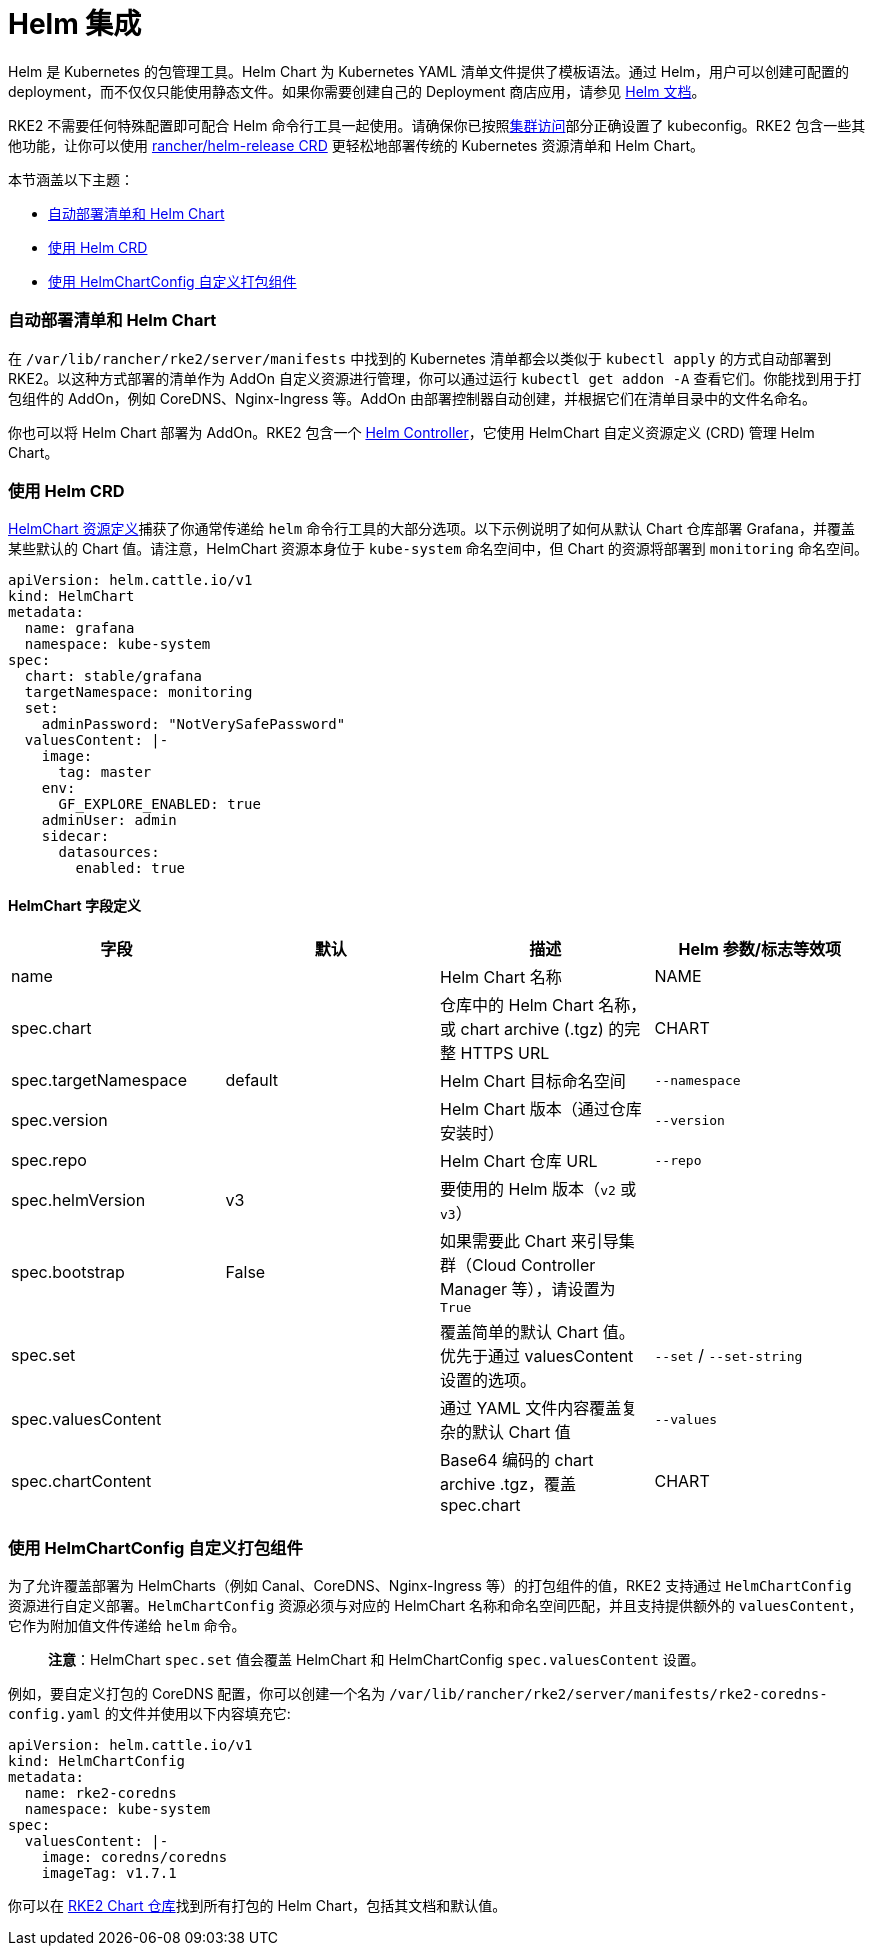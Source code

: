 = Helm 集成

Helm 是 Kubernetes 的包管理工具。Helm Chart 为 Kubernetes YAML 清单文件提供了模板语法。通过 Helm，用户可以创建可配置的 deployment，而不仅仅只能使用静态文件。如果你需要创建自己的 Deployment 商店应用，请参见 https://helm.sh/docs/intro/quickstart/[Helm 文档]。

RKE2 不需要任何特殊配置即可配合 Helm 命令行工具一起使用。请确保你已按照xref:./cluster_access.adoc[集群访问]部分正确设置了 kubeconfig。RKE2 包含一些其他功能，让你可以使用 <<使用-helm-crd,rancher/helm-release CRD>> 更轻松地部署传统的 Kubernetes 资源清单和 Helm Chart。

本节涵盖以下主题：

* <<自动部署清单和-helm-chart,自动部署清单和 Helm Chart>>
* <<使用-helm-crd,使用 Helm CRD>>
* <<使用-helmchartconfig-自定义打包组件,使用 HelmChartConfig 自定义打包组件>>

=== 自动部署清单和 Helm Chart

在 `/var/lib/rancher/rke2/server/manifests` 中找到的 Kubernetes 清单都会以类似于 `kubectl apply` 的方式自动部署到 RKE2。以这种方式部署的清单作为 AddOn 自定义资源进行管理，你可以通过运行 `kubectl get addon -A` 查看它们。你能找到用于打包组件的 AddOn，例如 CoreDNS、Nginx-Ingress 等。AddOn 由部署控制器自动创建，并根据它们在清单目录中的文件名命名。

你也可以将 Helm Chart 部署为 AddOn。RKE2 包含一个 https://github.com/k3s-io/helm-controller[Helm Controller]，它使用 HelmChart 自定义资源定义 (CRD) 管理 Helm Chart。

=== 使用 Helm CRD

https://github.com/k3s-io/helm-controller#helm-controller[HelmChart 资源定义]捕获了你通常传递给 `helm` 命令行工具的大部分选项。以下示例说明了如何从默认 Chart 仓库部署 Grafana，并覆盖某些默认的 Chart 值。请注意，HelmChart 资源本身位于 `kube-system` 命名空间中，但 Chart 的资源将部署到 `monitoring` 命名空间。

[,yaml]
----
apiVersion: helm.cattle.io/v1
kind: HelmChart
metadata:
  name: grafana
  namespace: kube-system
spec:
  chart: stable/grafana
  targetNamespace: monitoring
  set:
    adminPassword: "NotVerySafePassword"
  valuesContent: |-
    image:
      tag: master
    env:
      GF_EXPLORE_ENABLED: true
    adminUser: admin
    sidecar:
      datasources:
        enabled: true
----

==== HelmChart 字段定义

|===
| 字段 | 默认 | 描述 | Helm 参数/标志等效项

| name
|
| Helm Chart 名称
| NAME

| spec.chart
|
| 仓库中的 Helm Chart 名称，或 chart archive (.tgz) 的完整 HTTPS URL
| CHART

| spec.targetNamespace
| default
| Helm Chart 目标命名空间
| `--namespace`

| spec.version
|
| Helm Chart 版本（通过仓库安装时）
| `--version`

| spec.repo
|
| Helm Chart 仓库 URL
| `--repo`

| spec.helmVersion
| v3
| 要使用的 Helm 版本（`v2` 或 `v3`）
|

| spec.bootstrap
| False
| 如果需要此 Chart 来引导集群（Cloud Controller Manager 等），请设置为 `True`
|

| spec.set
|
| 覆盖简单的默认 Chart 值。优先于通过 valuesContent 设置的选项。
| `--set` / `--set-string`

| spec.valuesContent
|
| 通过 YAML 文件内容覆盖复杂的默认 Chart 值
| `--values`

| spec.chartContent
|
| Base64 编码的 chart archive .tgz，覆盖 spec.chart
| CHART
|===

=== 使用 HelmChartConfig 自定义打包组件

为了允许覆盖部署为 HelmCharts（例如 Canal、CoreDNS、Nginx-Ingress 等）的打包组件的值，RKE2 支持通过 `HelmChartConfig` 资源进行自定义部署。`HelmChartConfig` 资源必须与对应的 HelmChart 名称和命名空间匹配，并且支持提供额外的 `valuesContent`，它作为附加值文件传递给 `helm` 命令。

____
*注意*：HelmChart `spec.set` 值会覆盖 HelmChart 和 HelmChartConfig `spec.valuesContent` 设置。
____

例如，要自定义打包的 CoreDNS 配置，你可以创建一个名为 `/var/lib/rancher/rke2/server/manifests/rke2-coredns-config.yaml` 的文件并使用以下内容填充它:

[,yaml]
----
apiVersion: helm.cattle.io/v1
kind: HelmChartConfig
metadata:
  name: rke2-coredns
  namespace: kube-system
spec:
  valuesContent: |-
    image: coredns/coredns
    imageTag: v1.7.1
----

你可以在 https://github.com/rancher/rke2-charts/tree/main/charts[RKE2 Chart 仓库]找到所有打包的 Helm Chart，包括其文档和默认值。
